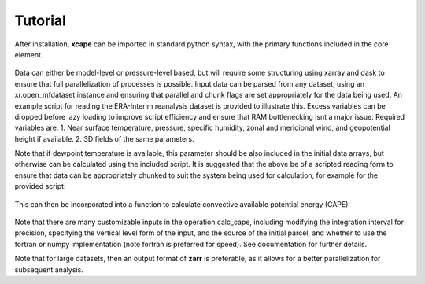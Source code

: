 .. _tutorial:

=============
Tutorial
=============

After installation, **xcape** can be imported in standard python syntax, with the primary functions included in the core element.

  .. code:: python
     >>> import xcape
     or
     >>>from xcape import core

Data can either be model-level or pressure-level based, but will require some structuring using xarray and dask to ensure
that full parallelization of processes is possible. Input data can be parsed from any dataset, using an xr.open_mfdataset
instance and ensuring that parallel and chunk flags are set appropriately for the data being used. An example script for
reading the ERA-Interim reanalysis dataset is provided to illustrate this. Excess variables can be dropped before lazy loading
to improve script efficiency and ensure that RAM bottlenecking isnt a major issue. Required variables are:
1. Near surface temperature, pressure, specific humidity, zonal and meridional wind, and geopotential height if available. 
2. 3D fields of the same parameters. 

Note that if dewpoint temperature is available, this parameter should be also included in the initial data arrays, but otherwise can be
calculated using the included script. It is suggested that the above be of a scripted reading form to ensure that data can be appropriately chunked to suit the system being used for calculation, for example for the provided script:

  .. code:: python
   >>> data, surface = read_reanal(year, month)

This can then be incorporated into a function to calculate convective available potential energy (CAPE):

  .. code:: python 
   >>> def calc_and_save_cape(year, month):
          yearmo = f'{year}{month:02d}'
          data, surface = read_reanal(year, month)
          from xcape import core

          cas,cis = core.calc_cape(data.p.data, data.t.data, data.td.data, 
                  surface.p.data, surface.t.data, surface.td.data,
                  source ='surface',
                  pinc = 700,
                method='fortran',
                vertical_lev='sigma')
          surface['cape_s']=(('time','latitude','longitude'),cas)
          surface['cin_s']=(('time','latitude','longitude'),cis)
   >>> def main():
          calc_and_save_cape(year, month)
   >>> if __name__== "__main__":
          main() 

Note that there are many customizable inputs in the operation calc_cape, including modifying the integration interval for precision,
specifying the vertical level form of the input, and the source of the initial parcel, and whether to use the fortran or numpy implementation (note fortran is preferred for speed). See documentation for further details. 

Note that for large datasets, then an output format of **zarr** is preferable, as it allows for a better parallelization for subsequent
analysis.   
